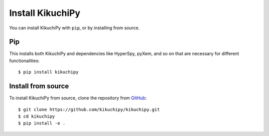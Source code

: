 =================
Install KikuchiPy
=================

You can install KikuchiPy with ``pip``, or by installing from source.

Pip
---

This installs both KikuchiPy and dependencies like HyperSpy, pyXem, and so on
that are necessary for different functionalities::

    $ pip install kikuchipy

Install from source
-------------------

To install KikuchiPy from source, clone the repository from `GitHub
<https://github.com/kikuchipy/kikuchipy>`_::

    $ git clone https://github.com/kikuchipy/kikuchipy.git
    $ cd kikuchipy
    $ pip install -e .
